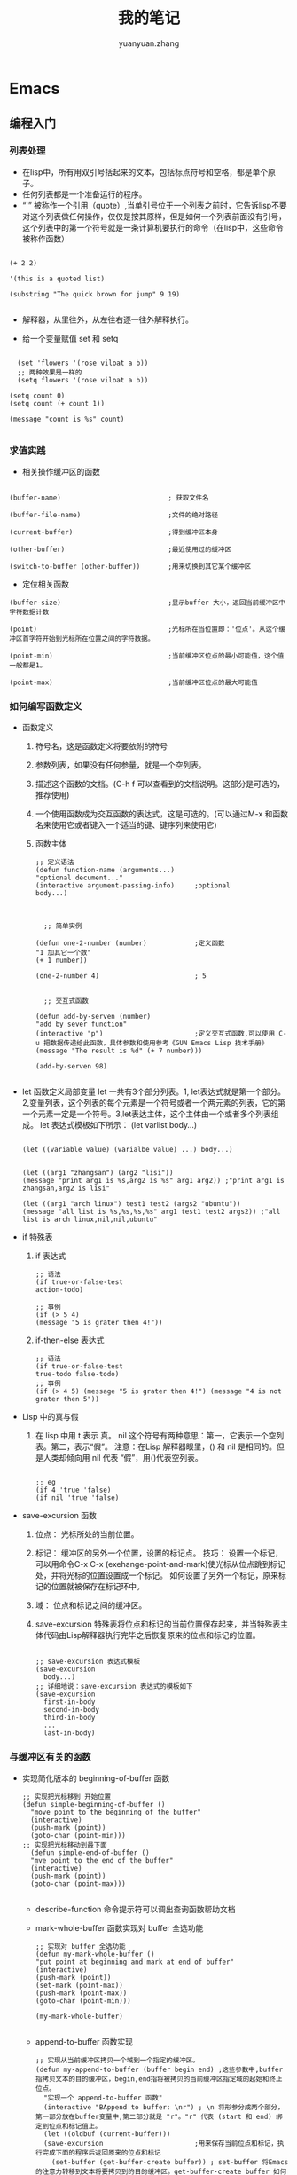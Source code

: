 # -*- mode: org; -*-

#+HTML_HEAD: <link rel="stylesheet" type="text/css" href="readtheorg/css/readtheorg.css"/>
#+HTML_HEAD: <link rel="stylesheet" type="text/css" href="https://cdnjs.cloudflare.com/ajax/libs/highlight.js/9.3.0/styles/default.min.css"/>

#+HTML_HEAD: <script src="https://cdnjs.cloudflare.com/ajax/libs/jquery/2.1.3/jquery.min.js"></script>
#+HTML_HEAD: <script src="https://cdnjs.cloudflare.com/ajax/libs/twitter-bootstrap/3.3.4/js/bootstrap.min.js"></script>
# #+HTML_HEAD: <script type="text/javascript" src="readtheorg/js/jquery.stickytableheaders.js"></script> // www.pirilamp.org/styles/lib/js/jquery.stickytableheaders.js 404 Now
#+HTML_HEAD: <script src="https://cdnjs.cloudflare.com/ajax/libs/sticky-table-headers/0.1.19/js/jquery.stickytableheaders.min.js"></script>
#+HTML_HEAD: <script type="text/javascript" src="readtheorg/js/readtheorg.js"></script>
#+HTML_HEAD: <script src="https://cdnjs.cloudflare.com/ajax/libs/highlight.js/9.3.0/highlight.min.js"></script>
#+HTML_HEAD: <script src="https://cdnjs.cloudflare.com/ajax/libs/highlight.js/9.3.0/languages/lisp.min.js"></script>
#+HTML_HEAD: <script>hljs.initHighlightingOnLoad();</script>

#+AUTHOR: yuanyuan.zhang
#+CREATOR: yuanyuan.zhang
#+TITLE: 我的笔记
#+EMAIL: zhyyituse@163.com
#+OPTIONS: toc:3 num:nil
#+STARTUP: showall


* Emacs
** 编程入门
*** 列表处理
    - 在lisp中，所有用双引号括起来的文本，包括标点符号和空格，都是单个原子。
    - 任何列表都是一个准备运行的程序。
    - “'” 被称作一个引用（quote）,当单引号位于一个列表之前时，它告诉lisp不要对这个列表做任何操作，仅仅是按其原样，但是如何一个列表前面没有引号，这个列表中的第一个符号就是一条计算机要执行的命令（在lisp中，这些命令被称作函数）
    #+BEGIN_SRC elisp

(+ 2 2)

'(this is a quoted list)

(substring "The quick brown for jump" 9 19)

    #+END_SRC

    - 解释器，从里往外，从左往右逐一往外解释执行。

    - 给一个变量赋值 set 和 setq
    #+BEGIN_SRC elisp

  (set 'flowers '(rose viloat a b))
  ;; 两种效果是一样的
  (setq flowers '(rose viloat a b))

(setq count 0)
(setq count (+ count 1))

(message "count is %s" count)

    #+END_SRC

*** 求值实践
    - 相关操作缓冲区的函数

    #+BEGIN_SRC elisp

  (buffer-name)                           ; 获取文件名

  (buffer-file-name)                      ;文件的绝对路径

  (current-buffer)                        ;得到缓冲区本身

  (other-buffer)                          ;最近使用过的缓冲区

  (switch-to-buffer (other-buffer))       ;用来切换到其它某个缓冲区
    #+END_SRC

    - 定位相关函数

    #+BEGIN_SRC elisp
  (buffer-size)                           ;显示buffer 大小，返回当前缓冲区中字符数据计数

  (point)                                 ;光标所在当位置即：'位点'。从这个缓冲区首字符开始到光标所在位置之间的字符数据。

  (point-min)                             ;当前缓冲区位点的最小可能值，这个值一般都是1。

  (point-max)                             ;当前缓冲区位点的最大可能值
    #+END_SRC

*** 如何编写函数定义
    - 函数定义
      1) 符号名，这是函数定义将要依附的符号
      2) 参数列表，如果没有任何参量，就是一个空列表。
      3) 描述这个函数的文档。(C-h f 可以查看到的文档说明。这部分是可选的，推荐使用)
      4) 一个使用函数成为交互函数的表达式，这是可选的。(可以通过M-x 和函数名来使用它或者键入一个适当的键、键序列来使用它)
      5) 函数主体

         #+BEGIN_SRC elisp
      ;; 定义语法
      (defun function-name (arguments...)
      "optional decument..."
      (interactive argument-passing-info)     ;optional
      body...)

         #+END_SRC

         #+BEGIN_SRC elisp

            ;; 简单实例

          (defun one-2-number (number)            ;定义函数
          "1 加其它一个数"
          (+ 1 number))

          (one-2-number 4)                        ; 5

         #+END_SRC

         #+BEGIN_SRC elisp
        ;; 交互式函数

      (defun add-by-serven (number)
      "add by sever function"
      (interactive "p")                       ;定义交互式函数,可以使用 C-u 把数据传递给此函数，具体参数和使用参考《GUN Emacs Lisp 技术手册》
      (message "The result is %d" (+ 7 number)))

      (add-by-serven 98)

         #+END_SRC

    - let 函数定义局部变量
      let 一共有3个部分列表。1, let表达式就是第一个部分。2,变量列表，这个列表的每个元素是一个符号或者一个两元素的列表，它的第一个元素一定是一个符号。3,let表达主体，这个主体由一个或者多个列表组成。
      let 表达式模板如下所示：
      (let varlist body...)

      #+BEGIN_SRC elisp

          (let ((variable value) (varialbe value) ...) body...)
      #+END_SRC

      #+BEGIN_SRC elisp

            (let ((arg1 "zhangsan") (arg2 "lisi"))
            (message "print arg1 is %s,arg2 is %s" arg1 arg2)) ;"print arg1 is zhangsan,arg2 is lisi"

            (let ((arg1 "arch linux") test1 test2 (args2 "ubuntu"))
            (message "all list is %s,%s,%s,%s" arg1 test1 test2 args2)) ;"all list is arch linux,nil,nil,ubuntu"
      #+END_SRC
    - if 特殊表
      1) if 表达式
         #+BEGIN_SRC elisp
           ;; 语法
           (if true-or-false-test
           action-todo)

           ;; 事例
           (if (> 5 4)
           (message "5 is grater then 4!"))
         #+END_SRC
      2) if-then-else 表达式
         #+BEGIN_SRC elisp
                  ;; 语法
                  (if true-or-false-test
                  true-todo false-todo)
                  ;; 事例
                  (if (> 4 5) (message "5 is grater then 4!") (message "4 is not grater then 5"))
         #+END_SRC
    - Lisp 中的真与假
      1) 在 lisp 中用 t 表示 真。 nil 这个符号有两种意思：第一，它表示一个空列表。第二，表示“假”。
         注意：在Lisp 解释器眼里，() 和 nil 是相同的。但是人类却倾向用 nil 代表 “假”，用()代表空列表。
         #+BEGIN_SRC elisp

              ;; eg
              (if 4 'true 'false)
              (if nil 'true 'false)
         #+END_SRC
    - save-excursion 函数
      1) 位点： 光标所处的当前位置。

      2) 标记： 缓冲区的另外一个位置，设置的标记点。
         技巧： 设置一个标记，可以用命令C-x C-x (exehange-point-and-mark)使光标从位点跳到标记处，并将光标的位置设置成一个标记。
         如何设置了另外一个标记，原来标记的位置就被保存在标记环中。

      3) 域： 位点和标记之间的缓冲区。

      4) save-excursion 特殊表将位点和标记的当前位置保存起来，并当特殊表主体代码由Lisp解释器执行完毕之后恢复原来的位点和标记的位置。
         #+BEGIN_SRC elisp

           ;; save-excursion 表达式模板
           (save-excursion
             body...)
           ;; 详细地说：save-excursion 表达式的模板如下
           (save-excursion
             first-in-body
             second-in-body
             third-in-body
             ...
             last-in-body)
         #+END_SRC

*** 与缓冲区有关的函数
    - 实现简化版本的 beginning-of-buffer 函数
      #+BEGIN_SRC elisp
        ;; 实现把光标移到 开始位置
        (defun simple-beginning-of-buffer ()
          "move point to the beginning of the buffer"
          (interactive)
          (push-mark (point))
          (goto-char (point-min)))
        ;; 实现把光标移动到最下面
          (defun simple-end-of-buffer ()
          "mve point to the end of the buffer"
          (interactive)
          (push-mark (point))
          (goto-char (point-max)))

      #+END_SRC

      - describe-function 命令提示符可以调出查询函数帮助文档

      - mark-whole-buffer 函数实现对 buffer 全选功能
        #+BEGIN_SRC elisp
          ;; 实现对 buffer 全选功能
          (defun my-mark-whole-buffer ()
          "put point at beginning and mark at end of buffer"
          (interactive)
          (push-mark (point))
          (set-mark (point-max))
          (push-mark (point-max))
          (goto-char (point-min)))

          (my-mark-whole-buffer)

        #+END_SRC

      - append-to-buffer 函数实现
        #+BEGIN_SRC elisp
          ;; 实现从当前缓冲区拷贝一个域到一个指定的缓冲区。
          (defun my-append-to-buffer (buffer begin end) ;这些参数中,buffer 指拷贝文本的目的缓冲区，begin,end指将被拷贝的当前缓冲区指定域的起始和终止位点。
            "实现一个 append-to-buffer 函数"
            (interactive "BAppend to buffer: \nr") ; \n 将形参分成两个部分，第一部分放在buffer变量中,第二部分就是 "r"。"r" 代表 (start 和 end) 绑定到位点和标记值上。
            (let ((oldbuf (current-buffer)))
            (save-excursion                       ;用来保存当前位点和标记，执行完成下面的程序后返回原来的位点和标记
              (set-buffer (get-buffer-create buffer)) ; set-buffer 将Emacs 的注意力转移到文本将要拷贝到的目的缓冲区。get-buffer-create buffer 如何有的话，用原来的，没有重新创建一个。
              (insert-buffer-substring oldbuf begin end)))) ; 当来自一个缓冲区的文本域拷贝到当前缓冲区。
        #+END_SRC
